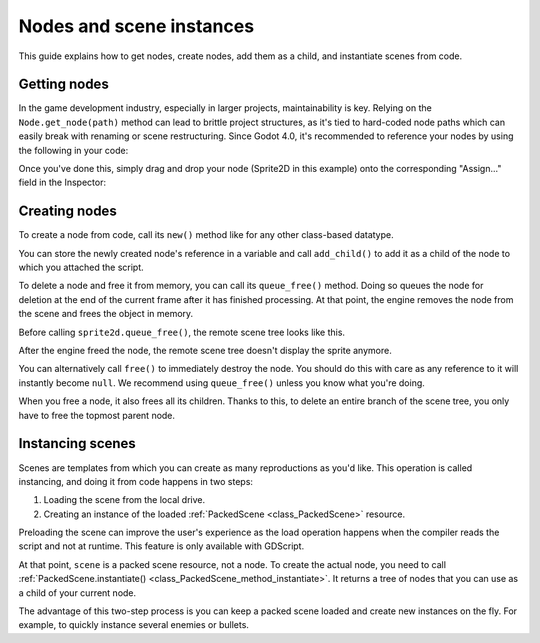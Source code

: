 .. _doc_nodes_and_scene_instances:

Nodes and scene instances
=========================

This guide explains how to get nodes, create nodes, add them as a child, and
instantiate scenes from code.

Getting nodes
-------------

In the game development industry, especially in larger projects, maintainability is key. Relying on the ``Node.get_node(path)`` method can lead to brittle project structures, as it's tied to hard-coded node paths which can easily break with renaming or scene restructuring. Since Godot 4.0, it's recommended to reference your nodes by using the following in your code:

.. tabs::
 .. code-tab:: gdscript GDScript

    @export var player_sprite: Sprite2D

 .. code-tab:: csharp

    [Export] public Sprite2D player_sprite;

Once you've done this, simply drag and drop your node (Sprite2D in this example) onto the corresponding "Assign..." field in the Inspector:

.. image:: img/nodes_and_scene_instances_export_assign.webp

Creating nodes
--------------

To create a node from code, call its ``new()`` method like for any other
class-based datatype.

You can store the newly created node's reference in a variable and call
``add_child()`` to add it as a child of the node to which you attached the
script.

.. tabs::
 .. code-tab:: gdscript GDScript

    var sprite2d

    func _ready():
        var sprite2d = Sprite2D.new() # Create a new Sprite2D.
        add_child(sprite2d) # Add it as a child of this node.

 .. code-tab:: csharp

    private Sprite2D _sprite2D;

    public override void _Ready()
    {
        base._Ready();

        _sprite2D = new Sprite2D(); // Create a new Sprite2D.
        AddChild(_sprite2D); // Add it as a child of this node.
    }

To delete a node and free it from memory, you can call its ``queue_free()``
method. Doing so queues the node for deletion at the end of the current frame
after it has finished processing. At that point, the engine removes the node from
the scene and frees the object in memory.

.. tabs::
 .. code-tab:: gdscript GDScript

    sprite2d.queue_free()

 .. code-tab:: csharp

    _sprite2D.QueueFree();

Before calling ``sprite2d.queue_free()``, the remote scene tree looks like this.

.. image:: img/nodes_and_scene_instances_remote_tree_with_sprite.webp

After the engine freed the node, the remote scene tree doesn't display the
sprite anymore.

.. image:: img/nodes_and_scene_instances_remote_tree_no_sprite.webp

You can alternatively call ``free()`` to immediately destroy the node. You
should do this with care as any reference to it will instantly become ``null``.
We recommend using ``queue_free()`` unless you know what you're doing.

When you free a node, it also frees all its children. Thanks to this, to delete
an entire branch of the scene tree, you only have to free the topmost parent
node.

Instancing scenes
-----------------

Scenes are templates from which you can create as many reproductions as you'd
like. This operation is called instancing, and doing it from code happens in two
steps:

1. Loading the scene from the local drive.
2. Creating an instance of the loaded :ref:`PackedScene <class_PackedScene>`
   resource.

.. tabs::
 .. code-tab:: gdscript GDScript

    var scene = load("res://my_scene.tscn")

 .. code-tab:: csharp

    var scene = GD.Load<PackedScene>("res://MyScene.tscn");

Preloading the scene can improve the user's experience as the load operation
happens when the compiler reads the script and not at runtime. This feature is
only available with GDScript.

.. tabs::
 .. code-tab:: gdscript GDScript

    var scene = preload("res://my_scene.tscn")

At that point, ``scene`` is a packed scene resource, not a node. To create the
actual node, you need to call :ref:`PackedScene.instantiate()
<class_PackedScene_method_instantiate>`. It returns a tree of nodes that you can use
as a child of your current node.

.. tabs::
 .. code-tab:: gdscript GDScript

    var instance = scene.instantiate()
    add_child(instance)

 .. code-tab:: csharp

    var instance = scene.Instantiate();
    AddChild(instance);

The advantage of this two-step process is you can keep a packed scene loaded and
create new instances on the fly. For example, to quickly instance several
enemies or bullets.
